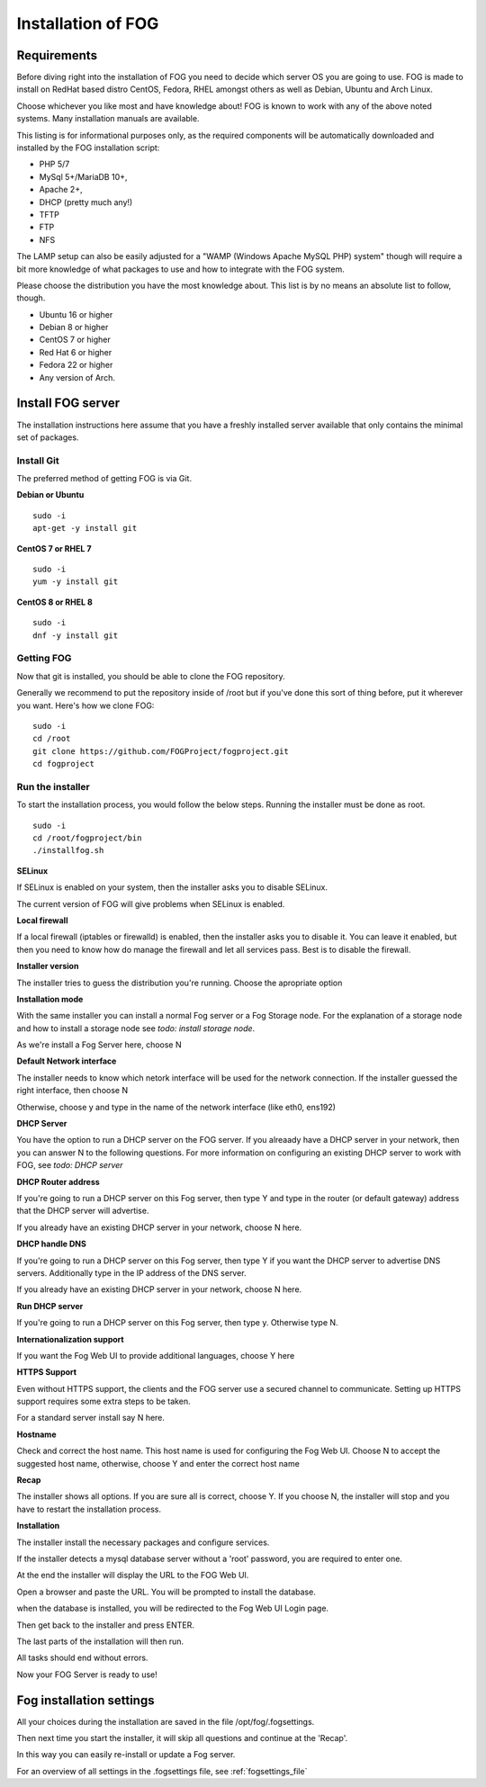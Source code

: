Installation of FOG
===================

Requirements
^^^^^^^^^^^^

Before diving right into the installation of FOG you need to decide which server OS you are going to use. FOG is made to install on RedHat based distro CentOS, Fedora, RHEL amongst others as well as Debian, Ubuntu and Arch Linux.

Choose whichever you like most and have knowledge about! FOG is known to work with any of the above noted systems. Many installation manuals are available.

This listing is for informational purposes only, as the required components will be automatically downloaded and installed by the FOG installation script: 

- PHP 5/7
- MySql 5+/MariaDB 10+,
- Apache 2+,
- DHCP (pretty much any!)
- TFTP
- FTP
- NFS

The LAMP setup can also be easily adjusted for a "WAMP (Windows Apache MySQL PHP) system" though will require a bit more knowledge of what packages to use and how to integrate with the FOG system.

Please choose the distribution you have the most knowledge about. This list is by no means an absolute list to follow, though.

- Ubuntu 16 or higher
- Debian 8 or higher
- CentOS 7 or higher
- Red Hat 6 or higher
- Fedora 22 or higher
- Any version of Arch.


Install FOG server
^^^^^^^^^^^^^^^^^^

The installation instructions here assume that you have a freshly installed server available that only contains the minimal set of packages.

Install Git
-----------

The preferred method of getting FOG is via Git.

**Debian or Ubuntu**
::

  sudo -i
  apt-get -y install git

**CentOS 7 or RHEL 7**
::

  sudo -i
  yum -y install git

**CentOS 8 or RHEL 8**
::

  sudo -i
  dnf -y install git

Getting FOG
-----------

Now that git is installed, you should be able to clone the FOG repository.

Generally we recommend to put the repository inside of /root but if you've done this sort of thing before, put it wherever you want. Here's how we clone FOG:

::

  sudo -i
  cd /root
  git clone https://github.com/FOGProject/fogproject.git
  cd fogproject

Run the installer
-----------------
To start the installation process, you would follow the below steps. Running the installer must be done as root.

::

  sudo -i
  cd /root/fogproject/bin
  ./installfog.sh

**SELinux**

If SELinux is enabled on your system, then the installer asks you to disable SELinux.

The current version of FOG will give problems when SELinux is enabled.

**Local firewall**

If a local firewall (iptables or firewalld) is enabled, then the installer asks you to disable it. You can leave it enabled, but then you need to know how do manage the firewall and let all services pass. Best is to disable the firewall.

**Installer version**

The installer tries to guess the distribution you're running. Choose the apropriate option

**Installation mode**

With the same installer you can install a normal Fog server or a Fog Storage node. For the explanation of a storage node and how to install a storage node see *todo: install storage node*.

As we're install a Fog Server here, choose N

**Default Network interface**

The installer needs to know which netork interface will be used for the network connection. If the installer guessed the right interface, then choose N

Otherwise, choose y and type in the name of the network interface (like eth0, ens192)

**DHCP Server**

You have the option to run a DHCP server on the FOG server. If you alreaady have a DHCP server in your network, then you can answer N to the following questions. For more information on configuring an existing DHCP server to work with FOG, see *todo: DHCP server*

**DHCP Router address**

If you're going to run a DHCP server on this Fog server, then type Y and type in the router (or default gateway) address that the DHCP server will advertise.

If you already have an existing DHCP server in your network, choose N here.

**DHCP handle DNS**

If you're going to run a DHCP server on this Fog server, then type Y if you want the DHCP server to advertise DNS servers. Additionally type in the IP address of the DNS server.

If you already have an existing DHCP server in your network, choose N here.

**Run DHCP server**

If you're going to run a DHCP server on this Fog server, then type y. Otherwise type N.

**Internationalization support**

If you want the Fog Web UI to provide additional languages, choose Y here

**HTTPS Support**

Even without HTTPS support, the clients and the FOG server use a secured channel to communicate. Setting up HTTPS support requires some extra steps to be taken.

For a standard server install say N here.

**Hostname**

Check and correct the host name. This host name is used for configuring the Fog Web UI. Choose N to accept the suggested host name, otherwise, choose Y and enter the correct host name

**Recap**

The installer shows all options. If you are sure all is correct, choose Y. If you choose N, the installer will stop and you have to restart the installation process.

**Installation**

The installer install the necessary packages and configure services.

If the installer detects a mysql database server without a 'root' password, you are required to enter one.

At the end the installer will display the URL to the FOG Web UI.

Open a browser and paste the URL. You will be prompted to install the database.

when the database is installed, you will be redirected to the Fog Web UI Login page.

Then get back to the installer and press ENTER.

The last parts of the installation will then run.

All tasks should end without errors.

Now your FOG Server is ready to use!

Fog installation settings
^^^^^^^^^^^^^^^^^^^^^^^^^

All your choices during the installation are saved in the file /opt/fog/.fogsettings.

Then next time you start the installer, it will skip all questions and continue at the 'Recap'.

In this way you can easily re-install or update a Fog server.

For an overview of all settings in the .fogsettings file, see :ref:`fogsettings_file` 
